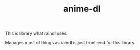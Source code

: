 #+TITLE: anime-dl

This is library what raindl uses.

Manages most of things as raindl is just front-end for this library.
